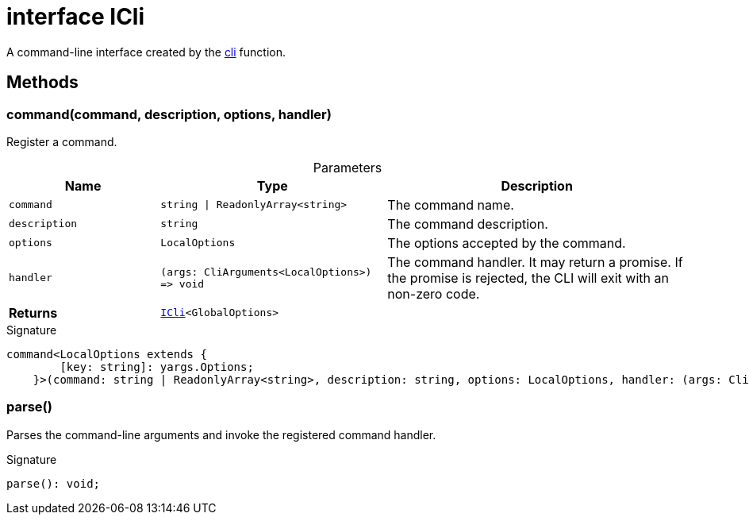 = interface ICli

A command-line interface created by the xref:tkt.adoc#tkt_cli_function_1[cli] function.



== Methods

[id="tkt_ICli_command_member_1"]
=== command(command, description, options, handler)

========

Register a command.



.Parameters
[%header%footer,cols="2,3,4",caption=""]
|===
|Name |Type |Description

m|command
m|string \| ReadonlyArray&lt;string&gt;
|The command name.

m|description
m|string
|The command description.

m|options
m|LocalOptions
|The options accepted by the command.

m|handler
m|(args: CliArguments&lt;LocalOptions&gt;) =&gt; void
|The command handler. It may return a promise. If the promise is rejected, the CLI will exit with an non-zero code.

s|Returns
m|xref:tkt_ICli_interface.adoc[ICli]&lt;GlobalOptions&gt;
|
|===

.Signature
[source,typescript]
----
command<LocalOptions extends {
        [key: string]: yargs.Options;
    }>(command: string | ReadonlyArray<string>, description: string, options: LocalOptions, handler: (args: CliArguments<LocalOptions>) => void): ICli<GlobalOptions>;
----

========
[id="tkt_ICli_parse_member_1"]
=== parse()

========

Parses the command-line arguments and invoke the registered command handler.




.Signature
[source,typescript]
----
parse(): void;
----

========
